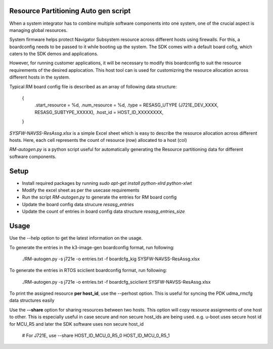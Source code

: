 Resource Partitioning Auto gen script
=====================================

When a system integrator has to combine multiple software components
into one system, one of the crucial aspect is managing global resources.

System firmware helps protect Navigator Subsystem resource across different
hosts using firewalls. For this, a  boardconfig needs to be passed to it
while booting up the system. The SDK comes with a default board cofig, which
caters to the SDK demos and applications.

However, for running customer applications, it will be necessary to modify
this boardconfig to suit the resource requirements of the desired applocation.
This host tool can is used for customizring the resource allocation
across different hosts in the system.

Typical RM board config file is described as an array of following data structure:

    {
        .start_resource = %d,
        .num_resource = %d,
        .type = RESASG_UTYPE (J721E_DEV_XXXX, RESASG_SUBTYPE_XXXXX),
        .host_id = HOST_ID_XXXXXXXX,
    }

*SYSFW-NAVSS-ResAssg.xlsx* is a simple Excel sheet which is easy to describe
the resource allocation across different hosts. Here, each cell represents
the count of resource (row) allocated to a host (col)

*RM-autogen.py* is a python script useful for automatically generating
the Resource partitioning data for different software components.

Setup
=====

* Install required packages by running `sudo apt-get install python-xlrd python-xlwt`
* Modify the excel sheet as per the usecase requirements
* Run the script `RM-autogen.py` to generate the entries for RM board config
* Update the board config data strucure `resasg_entries`
* Update the count of entries in board config data structure `resasg_entries_size`

Usage
=====

Use the --help option to get the latest information on the usage.

To generate the entries in the k3-image-gen boardconfig format, run following:

    ./RM-autogen.py -s j721e -o entries.txt -f boardcfg_kig SYSFW-NAVSS-ResAssg.xlsx

To generate the entries in RTOS sciclient boardconfig format, run following:

    ./RM-autogen.py -s j721e -o entries.txt -f boardcfg_sciclient SYSFW-NAVSS-ResAssg.xlsx

To print the assigned resource **per host_id**, use the --perhost option.
This is useful for syncing the PDK udma_rmcfg data structures easily

Use the **--share** option for sharing resources between two hosts.
This option will copy resource assignments of one host to other.
This is especially useful in case secure and non secure host_ids are
being used. e.g. u-boot uses secure host id for MCU_R5 and later the
SDK software uses non secure host_id

    # For J721E, use --share HOST_ID_MCU_0_R5_0 HOST_ID_MCU_0_R5_1
